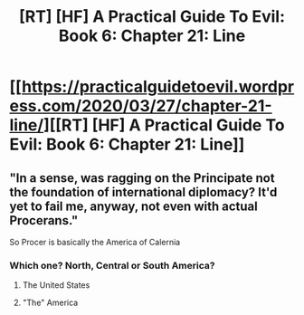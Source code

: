 #+TITLE: [RT] [HF] A Practical Guide To Evil: Book 6: Chapter 21: Line

* [[https://practicalguidetoevil.wordpress.com/2020/03/27/chapter-21-line/][[RT] [HF] A Practical Guide To Evil: Book 6: Chapter 21: Line]]
:PROPERTIES:
:Author: HubrisDev
:Score: 53
:DateUnix: 1585286320.0
:DateShort: 2020-Mar-27
:FlairText: RT
:END:

** "In a sense, was ragging on the Principate not the foundation of international diplomacy? It'd yet to fail me, anyway, not even with actual Procerans."

So Procer is basically the America of Calernia
:PROPERTIES:
:Author: grewthermex
:Score: 20
:DateUnix: 1585289961.0
:DateShort: 2020-Mar-27
:END:

*** Which one? North, Central or South America?
:PROPERTIES:
:Author: pevangelista
:Score: -5
:DateUnix: 1585316493.0
:DateShort: 2020-Mar-27
:END:

**** The United States
:PROPERTIES:
:Author: Dent7777
:Score: 3
:DateUnix: 1585336565.0
:DateShort: 2020-Mar-27
:END:


**** "The" America
:PROPERTIES:
:Author: Rorschach_And_Prozac
:Score: 2
:DateUnix: 1585327610.0
:DateShort: 2020-Mar-27
:END:
